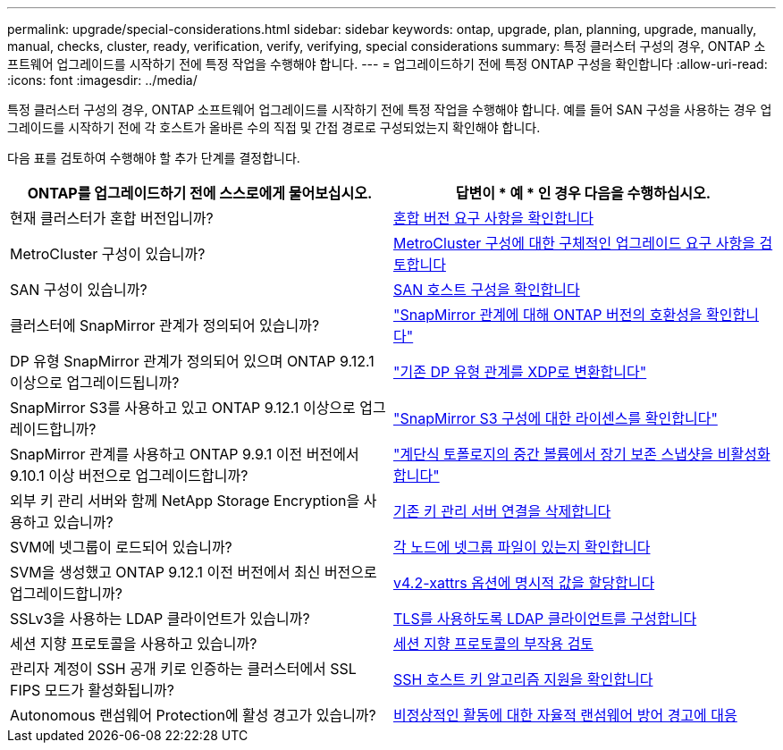 ---
permalink: upgrade/special-considerations.html 
sidebar: sidebar 
keywords: ontap, upgrade, plan, planning, upgrade, manually, manual, checks, cluster, ready, verification, verify, verifying, special considerations 
summary: 특정 클러스터 구성의 경우, ONTAP 소프트웨어 업그레이드를 시작하기 전에 특정 작업을 수행해야 합니다. 
---
= 업그레이드하기 전에 특정 ONTAP 구성을 확인합니다
:allow-uri-read: 
:icons: font
:imagesdir: ../media/


[role="lead"]
특정 클러스터 구성의 경우, ONTAP 소프트웨어 업그레이드를 시작하기 전에 특정 작업을 수행해야 합니다.  예를 들어 SAN 구성을 사용하는 경우 업그레이드를 시작하기 전에 각 호스트가 올바른 수의 직접 및 간접 경로로 구성되었는지 확인해야 합니다.

다음 표를 검토하여 수행해야 할 추가 단계를 결정합니다.

[cols="2*"]
|===
| ONTAP를 업그레이드하기 전에 스스로에게 물어보십시오. | 답변이 * 예 * 인 경우 다음을 수행하십시오. 


| 현재 클러스터가 혼합 버전입니까? | xref:concept_mixed_version_requirements.html[혼합 버전 요구 사항을 확인합니다] 


| MetroCluster 구성이 있습니까?  a| 
xref:concept_upgrade_requirements_for_metrocluster_configurations.html[MetroCluster 구성에 대한 구체적인 업그레이드 요구 사항을 검토합니다]



| SAN 구성이 있습니까? | xref:task_verifying_the_san_configuration.html[SAN 호스트 구성을 확인합니다] 


| 클러스터에 SnapMirror 관계가 정의되어 있습니까? | link:../data-protection/compatible-ontap-versions-snapmirror-concept.html["SnapMirror 관계에 대해 ONTAP 버전의 호환성을 확인합니다"] 


| DP 유형 SnapMirror 관계가 정의되어 있으며 ONTAP 9.12.1 이상으로 업그레이드됩니까? | link:../data-protection/convert-snapmirror-version-flexible-task.html["기존 DP 유형 관계를 XDP로 변환합니다"] 


| SnapMirror S3를 사용하고 있고 ONTAP 9.12.1 이상으로 업그레이드합니까? | link:considerations-for-s3-snapmirror-concept.html["SnapMirror S3 구성에 대한 라이센스를 확인합니다"] 


| SnapMirror 관계를 사용하고 ONTAP 9.9.1 이전 버전에서 9.10.1 이상 버전으로 업그레이드합니까? | link:snapmirror-cascade-relationship-blocked.html["계단식 토폴로지의 중간 볼륨에서 장기 보존 스냅샷을 비활성화합니다"] 


| 외부 키 관리 서버와 함께 NetApp Storage Encryption을 사용하고 있습니까? | xref:task-prep-node-upgrade-nse-with-ext-kmip-servers.html[기존 키 관리 서버 연결을 삭제합니다] 


| SVM에 넷그룹이 로드되어 있습니까? | xref:task_verifying_that_the_netgroup_file_is_present_on_all_nodes.html[각 노드에 넷그룹 파일이 있는지 확인합니다] 


| SVM을 생성했고 ONTAP 9.12.1 이전 버전에서 최신 버전으로 업그레이드합니까? | xref:task-change-svm-42v-xattrs-option.html[v4.2-xattrs 옵션에 명시적 값을 할당합니다] 


| SSLv3을 사용하는 LDAP 클라이언트가 있습니까? | xref:task_configuring_ldap_clients_to_use_tls_for_highest_security.html[TLS를 사용하도록 LDAP 클라이언트를 구성합니다] 


| 세션 지향 프로토콜을 사용하고 있습니까? | xref:concept_considerations_for_session_oriented_protocols.html[세션 지향 프로토콜의 부작용 검토] 


| 관리자 계정이 SSH 공개 키로 인증하는 클러스터에서 SSL FIPS 모드가 활성화됩니까? | xref:considerations-authenticate-ssh-public-key-fips-concept.html[SSH 호스트 키 알고리즘 지원을 확인합니다] 


| Autonomous 랜섬웨어 Protection에 활성 경고가 있습니까? | xref:arp-warning-clear.html[비정상적인 활동에 대한 자율적 랜섬웨어 방어 경고에 대응] 
|===